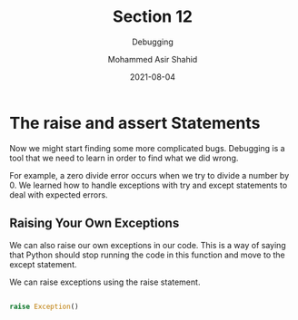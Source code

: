 #+TITLE: Section 12
#+SUBTITLE: Debugging
#+AUTHOR: Mohammed Asir Shahid
#+EMAIL: MohammedShahid@protonmail.com
#+DATE: 2021-08-04

* The raise and assert Statements

Now we might start finding some more complicated bugs. Debugging is a tool that we need to learn in order to find what we did wrong.

For example, a zero divide error occurs when we try to divide a number by 0. We learned how to handle exceptions with try and except statements to deal with expected errors.

** Raising Your Own Exceptions

We can also raise our own exceptions in our code. This is a way of saying that Python should stop running the code in this function and move to the except statement.

We can raise exceptions using the raise statement.

#+begin_src python :results output :exports both

raise Exception()

#+end_src
